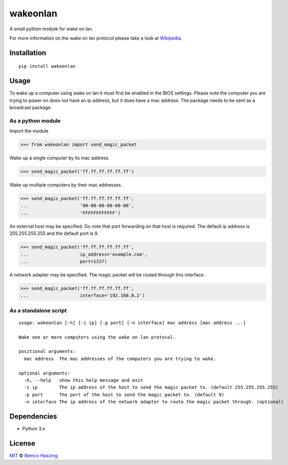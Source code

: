 #########
wakeonlan
#########

.. image:: https://img.shields.io/pypi/v/wakeonlan.svg
   :target: https://pypi.org/project/wakeonlan/
   :alt: Pypi version

.. image:: https://img.shields.io/pypi/pyversions/wakeonlan.svg
   :target: https://pypi.org/project/wakeonlan/#files
   :alt: Supported Python versions

.. image:: https://github.com/remcohaszing/pywakeonlan/actions/workflows/ci.yaml/badge.svg
   :target: https://github.com/remcohaszing/pywakeonlan/actions/workflows/ci.yaml
   :alt: Build Status

.. image:: https://readthedocs.org/projects/pywakeonlan/badge/?version=latest
   :target: https://pywakeonlan.readthedocs.io/en/latest
   :alt: Documentation Status

.. image:: https://codecov.io/gh/remcohaszing/pywakeonlan/branch/master/graph/badge.svg
   :target: https://codecov.io/gh/remcohaszing/pywakeonlan
   :alt: Code coverage

A small python module for wake on lan.

For more information on the wake on lan protocol please take a look at
`Wikipedia <http://en.wikipedia.org/wiki/Wake-on-LAN>`_.

************
Installation
************

::

    pip install wakeonlan


*****
Usage
*****

To wake up a computer using wake on lan it must first be enabled in the BIOS
settings. Please note the computer you are trying to power on does not have an
ip address, but it does have a mac address. The package needs to be sent as a
broadcast package.


As a python module
==================

Import the module

>>> from wakeonlan import send_magic_packet


Wake up a single computer by its mac address

>>> send_magic_packet('ff.ff.ff.ff.ff.ff')


Wake up multiple computers by their mac addresses.

>>> send_magic_packet('ff.ff.ff.ff.ff.ff',
...                   '00-00-00-00-00-00',
...                   'FFFFFFFFFFFF')


An external host may be specified. Do note that port forwarding on that host is
required. The default ip address is 255.255.255.255 and the default port is 9.

>>> send_magic_packet('ff.ff.ff.ff.ff.ff',
...                   ip_address='example.com',
...                   port=1337)


A network adapter may be specified. The magic packet will be routed through this interface.

>>> send_magic_packet('ff.ff.ff.ff.ff.ff',
...                   interface='192.168.0.2')


As a standalone script
======================

::

    usage: wakeonlan [-h] [-i ip] [-p port] [-n interface] mac address [mac address ...]

    Wake one or more computers using the wake on lan protocol.

    positional arguments:
      mac address  The mac addresses of the computers you are trying to wake.

    optional arguments:
      -h, --help   show this help message and exit
      -i ip        The ip address of the host to send the magic packet to. (default 255.255.255.255)
      -p port      The port of the host to send the magic packet to. (default 9)
      -n interface The ip address of the network adapter to route the magic packet through. (optional)


************
Dependencies
************

- Python 3.x


*******
License
*******

`MIT <https://github.com/remcohaszing/pywakeonlan/blob/main/LICENSE.rst>`_ © `Remco Haszing <https://github.com/remcohaszing>`_
